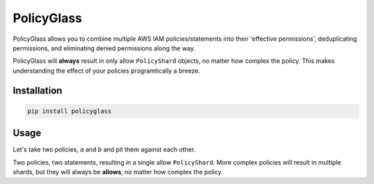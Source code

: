 PolicyGlass
===========

.. |version|
   image:: https://img.shields.io/pypi/v/policyglass?style=flat-square
      :alt: PyPI
      :target: https://pypi.org/project/policyglass/

.. |checks|
   image:: https://img.shields.io/github/workflow/status/CloudWanderer-io/PolicyGlass/PolicyGlass%20Linting%20&%20Testing/main?style=flat-square
      :alt: GitHub Workflow Status (branch)
      :target: https://github.com/CloudWanderer-io/PolicyGlass/actions?query=branch%3Amain

.. |docs|
   image:: https://readthedocs.org/projects/cloudwanderer/badge/?version=latest&style=flat-square
      :target: https://www.cloudwanderer.io/en/latest/?badge=latest
      :alt: Documentation Status


.. image:: https://user-images.githubusercontent.com/803607/146429306-b132f7b2-79b9-44a0-a38d-f46127746c46.png

|version| |checks| |docs|

PolicyGlass allows you to combine multiple AWS IAM policies/statements into their 'effective permissions', deduplicating permissions, and eliminating denied permissions along the way.

PolicyGlass will **always** result in only allow ``PolicyShard`` objects, no matter how complex the policy. This makes understanding the effect of your policies programtically a breeze.


Installation 
"""""""""""""""


.. code-block ::

   pip install policyglass


Usage
""""""""""""""""""""""""

Let's take two policies, *a* and *b* and pit them against each other.

.. doctest:: 

   >>> from policyglass import Policy, dedupe_policy_shards, policy_shards_effect
   >>> policy_a = Policy(**{
   ...     "Version": "2012-10-17",
   ...     "Statement": [
   ...         {
   ...             "Effect": "Allow",
   ...             "Action": [
   ...                 "s3:*"
   ...             ],
   ...             "Resource": "*"
   ...         }
   ...     ]
   ... })
   >>> policy_b = Policy(**{
   ...     "Version": "2012-10-17",
   ...     "Statement": [
   ...         {
   ...             "Effect": "Deny",
   ...             "Action": [
   ...                 "s3:*"
   ...             ],
   ...             "Resource": "arn:aws:s3:::examplebucket/*"
   ...         }
   ...     ]
   ... })
   >>> policy_shards = [*policy_a.policy_shards, *policy_b.policy_shards]
   >>> print(policy_shards_effect(policy_shards))
   [PolicyShard(effect='Allow', 
      effective_action=EffectiveAction(inclusion=Action('s3:*'), 
         exclusions=frozenset()), 
      effective_resource=EffectiveResource(inclusion=Resource('*'), 
         exclusions=frozenset({Resource('arn:aws:s3:::examplebucket/*')})), 
      effective_principal=EffectivePrincipal(inclusion=Principal(type='AWS', value='*'), 
         exclusions=frozenset()), 
      conditions=frozenset())]

Two policies, two statements, resulting in a single allow ``PolicyShard``.
More complex policies will result in multiple shards, but they will always be **allows**, no matter how complex the policy.
